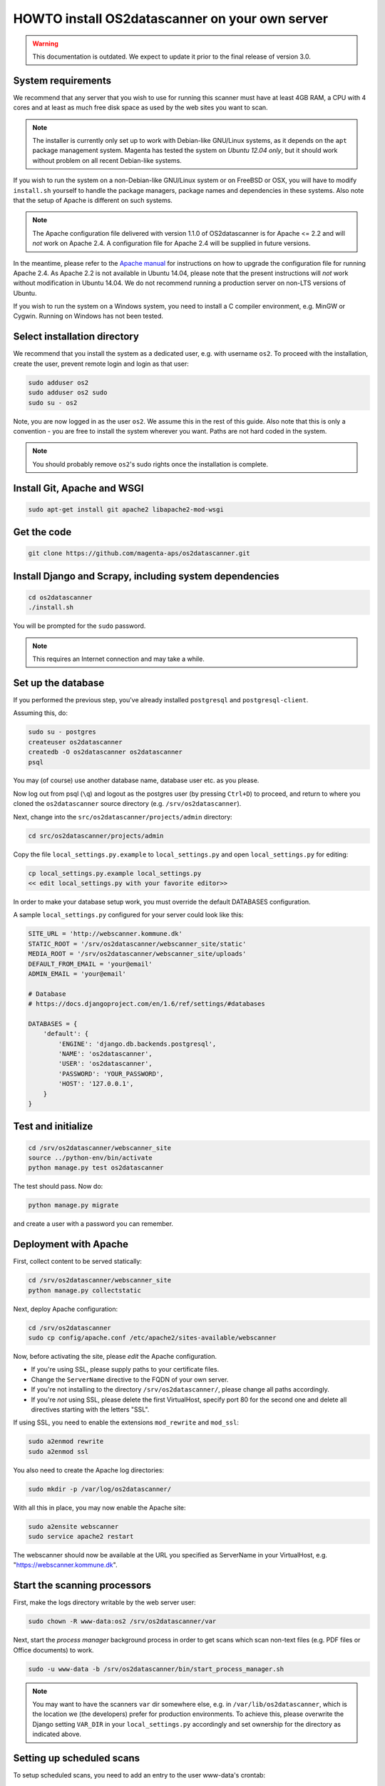 HOWTO install OS2datascanner on your own server
===============================================

.. warning:: This documentation is outdated. We expect to update it prior to
    the final release of version 3.0.

System requirements
-------------------

We recommend that any server that you wish to use for running this
scanner must have at least 4GB RAM, a CPU with 4 cores and at least as
much free disk space as used by the web sites you want to scan.

.. note:: The installer is currently only set up to work with Debian-like
    GNU/Linux systems, as it depends on the ``apt`` package management
    system. Magenta has tested the system on *Ubuntu 12.04 only*, but it
    should work without problem on all recent Debian-like systems.

If you wish to run the system on a non-Debian-like GNU/Linux system or
on FreeBSD or OSX, you will have to modify ``install.sh`` yourself to
handle the package managers, package names and dependencies in these
systems. Also note that the setup of Apache is different on such
systems.

.. note:: The Apache configuration file delivered with version 1.1.0 of
    OS2datascanner is for Apache <= 2.2 and will *not* work on Apache 2.4. A
    configuration file for Apache 2.4 will be supplied in future versions.

In the meantime, please refer to the
`Apache manual <http://httpd.apache.org/docs/2.4/upgrading.html>`_ for
instructions on how to upgrade the configuration file for running Apache 2.4.
As Apache 2.2 is not available in Ubuntu 14.04, please note that the present
instructions will *not* work without modification in Ubuntu 14.04. We do not
recommend running a production server on non-LTS versions of Ubuntu.

If you wish to run the system on a Windows system, you need to install a
C compiler environment, e.g. MinGW or Cygwin. Running on Windows has not
been tested.

Select installation directory
-----------------------------

We recommend that you install the system as a dedicated user, e.g. with
username ``os2``. To proceed with the installation, create the user,
prevent remote login and login as that user:

.. sourcecode:: shell

    sudo adduser os2
    sudo adduser os2 sudo
    sudo su - os2

Note, you are now logged in as the user ``os2``. We assume this in the
rest of this guide. Also note that this is only a convention - you are
free to install the system wherever you want. Paths are not hard coded
in the system.

.. note:: You should probably remove ``os2``'s sudo rights once the
    installation is complete.

Install Git, Apache and WSGI
----------------------------

.. sourcecode:: shell

    sudo apt-get install git apache2 libapache2-mod-wsgi

Get the code
------------

.. sourcecode:: shell

    git clone https://github.com/magenta-aps/os2datascanner.git

Install Django and Scrapy, including system dependencies
--------------------------------------------------------

.. sourcecode:: shell

    cd os2datascanner
    ./install.sh

You will be prompted for the ``sudo`` password.

.. note:: This requires an Internet connection and may take a while.

Set up the database
-------------------

If you performed the previous step, you've already installed
``postgresql`` and ``postgresql-client``.

Assuming this, do:

.. sourcecode:: shell

    sudo su - postgres
    createuser os2datascanner
    createdb -O os2datascanner os2datascanner
    psql

You may (of course) use another database name, database user etc. as you
please.

Now log out from psql (``\q``) and logout as the postgres user (by
pressing ``Ctrl+D``) to proceed, and return to where you cloned the
``os2datascanner`` source directory (e.g. ``/srv/os2datascanner``).

Next, change into the ``src/os2datascanner/projects/admin`` directory:

.. sourcecode:: shell

    cd src/os2datascanner/projects/admin

Copy the file ``local_settings.py.example`` to ``local_settings.py`` and
open ``local_settings.py`` for editing:

.. sourcecode:: shell

    cp local_settings.py.example local_settings.py
    << edit local_settings.py with your favorite editor>>

In order to make your database setup work, you must override the default
DATABASES configuration.

A sample ``local_settings.py`` configured for your server could look
like this:

.. sourcecode:: python

    SITE_URL = 'http://webscanner.kommune.dk'
    STATIC_ROOT = '/srv/os2datascanner/webscanner_site/static'
    MEDIA_ROOT = '/srv/os2datascanner/webscanner_site/uploads'
    DEFAULT_FROM_EMAIL = 'your@email'
    ADMIN_EMAIL = 'your@email'

    # Database
    # https://docs.djangoproject.com/en/1.6/ref/settings/#databases

    DATABASES = {
        'default': {
            'ENGINE': 'django.db.backends.postgresql',
            'NAME': 'os2datascanner',
            'USER': 'os2datascanner',
            'PASSWORD': 'YOUR_PASSWORD',
            'HOST': '127.0.0.1',
        }
    }

Test and initialize
-------------------


.. sourcecode:: shell

    cd /srv/os2datascanner/webscanner_site
    source ../python-env/bin/activate
    python manage.py test os2datascanner

The test should pass. Now do:

.. sourcecode:: shell

    python manage.py migrate

and create a user with a password you can remember.

Deployment with Apache
----------------------

First, collect content to be served statically:

.. sourcecode:: shell

    cd /srv/os2datascanner/webscanner_site
    python manage.py collectstatic

Next, deploy Apache configuration:

.. sourcecode:: shell

    cd /srv/os2datascanner
    sudo cp config/apache.conf /etc/apache2/sites-available/webscanner

Now, before activating the site, please *edit* the Apache configuration.

-  If you're using SSL, please supply paths to your certificate files.
-  Change the ``ServerName`` directive to the FQDN of your own server.
-  If you're not installing to the directory
   ``/srv/os2datascanner/``, please change all paths accordingly.
-  If you're *not* using SSL, please delete the first VirtualHost,
   specify port 80 for the second one and delete all directives starting
   with the letters "SSL".

If using SSL, you need to enable the extensions ``mod_rewrite`` and
``mod_ssl``:

.. sourcecode:: shell

    sudo a2enmod rewrite
    sudo a2enmod ssl

You also need to create the Apache log directories:

.. sourcecode:: shell

    sudo mkdir -p /var/log/os2datascanner/

With all this in place, you may now enable the Apache site:

.. sourcecode:: shell

    sudo a2ensite webscanner
    sudo service apache2 restart

The webscanner should now be available at the URL you specified as
ServerName in your VirtualHost, e.g. "https://webscanner.kommune.dk".

Start the scanning processors
-----------------------------

First, make the logs directory writable by the web server user:

.. sourcecode:: shell

    sudo chown -R www-data:os2 /srv/os2datascanner/var

Next, start the *process manager* background process in order to get
scans which scan non-text files (e.g. PDF files or Office documents) to
work.

.. sourcecode:: shell

    sudo -u www-data -b /srv/os2datascanner/bin/start_process_manager.sh

.. note:: You may want to have the scanners ``var`` dir somewhere else,
    e.g. in ``/var/lib/os2datascanner``, which is the location we (the
    developers) prefer for production environments. To achieve this, please
    overwrite the Django setting ``VAR_DIR`` in your ``local_settings.py``
    accordingly and set ownership for the directory as indicated above.

Setting up scheduled scans
--------------------------

To setup scheduled scans, you need to add an entry to the user
www-data's crontab:

.. sourcecode:: shell

    sudo crontab -u www-data -e

Add the following line below the commented lines (beginning with '#'),
and then save the file::

    */15 * * * *    /srv/os2datascanner/cron/run_cron_script.sh

Setting up scheduled summary reports
------------------------------------

The system may send out summary reports describing the performance,
results, etc., of different scanners.

To have summaries emailed to recipients, edit ``crontab`` as described
in the previous section, adding the line::

    0    7 * * * /srv/os2datascanner/cron/dispatch_summaries.sh

to have summaries emailed every day at 7AM. You can of course change
this as you wish, but summaries should be mailed no more than once a day
as this may cause reports to be sent twice.

Creating an organization and adding a user to it:
-------------------------------------------------

Visit your webscanner site URL + ``/admin/`` to enter the Django admin
interface.

Login with the Django superuser you created (when running
``python manage.py syncdb``). Click on "Organization" and hit the button
labeled "Tilføj Organisation" or "Add Organization" to add an
"Organization". This is necessary - the system will not work without at
least one organization. Give your new organization a name, email address
and phone number and save it by clicking "Gem" or "Save" at the bottom
of the page.

Return to the main admin page and click "Brugere". Click the username
that you would like to add to the organization.

At the bottom of the page, under "User profiles", change the
"Organisation" to the organization you created and save.

OS2datascanner is now ready to be used.
